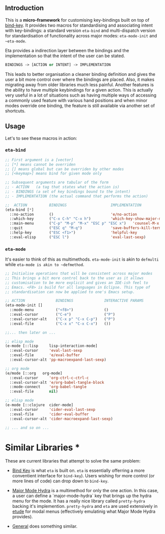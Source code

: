 #+AUTHOR:  Chris Zheng
#+EMAIL:   z@caudate.me
#+OPTIONS: toc:nil
#+STARTUP: showall

** Introduction

This is a *micro-framework* for customising key-bindings built on top of [[https://github.com/jwiegley/use-package/blob/master/bind-key.el][bind-key]]. It provides two macros for standardising and associating intent with key-bindings: a standard version ~eta-bind~ and multi-dispatch version for standardisation of functionality across major modes: ~eta-mode-init~ and ~~eta-mode~.


Eta provides a indirection layer between the bindings and the implementation so that the intent of the user can be stated. 

#+BEGIN_SRC emacs-lisp
BINDINGS -> [ACTION or INTENT] -> IMPLEMENTATION
#+END_SRC

This leads to better organisation a cleaner binding definition and gives the user a bit more control over where the bindings are placed. Also, it makes migrating away from older libraries much less painful. Another features is the ability to have multiple keybindings for a given action. This is actually very useful in a lot of situations such as having multiple ways of accessing a commonly used feature with various hand positions and when minor modes override one binding, the feature is still available via another set of shortcuts.

** Usage

Let's to see these macros in action:

*** ~eta-bind~

#+BEGIN_SRC emacs-lisp
;; First argument is a [vector]
;; [*] means cannot be overriden
;; [] means global but can be overriden by other modes
;; [<keymap>] means bind for given mode only

;; Subsequent arguments are tabular of the form
;; - ACTION   (a tag that states what the action is)
;; - BINDINGS (a set of key bindings bound to the intent)
;; - IMPLEMENTATION (the actual command that performs the action)

;;  ACTION          BINDINGS                    IMPLEMENTATION
(eta-bind [*]        
  ::no-action       ()                          'e/no-action                  ;; can be nothing
  ::which-key       ("C-x C-h" "C-x h")         'which-key-show-major-mode    ;; allow multi
  ::main-menu       ("C-p" "M-p" "M-x" "ESC p" "ESC x")   'counsel-M-x
  ::quit            ("ESC q" "M-q")             'save-buffers-kill-terminal
  ::help-key        ("ESC <f1>")                'helpful-key
  ::eval-elisp      ("ESC l")                   'eval-last-sexp)
#+END_SRC

*** ~eta-mode~

It's easier to think of this as multimethods. ~eta-mode-init~ is akin to ~defmulti~ while ~eta-mode is akin to ~defmethod~.

#+BEGIN_SRC emacs-lisp
;; Initialise operations that will be consistent across major modes
;; This brings a bit more control back to the user as it allows 
;; customisation to be more explicit and gives an IDE-ish feel to
;; Emacs. <F8> is build for all languages in Eclipse. This type of
;; standardisation can now be applied to one's Emacs setup.

;; ACTION              BINDINGS              INTERACTIVE PARAMS
(eta-mode-init []
  ::mode-menu          ("<f8>")              ()
  ::eval-cursor        ("C-e")               ("P")
  ::eval-cursor-alt    ("C-x p" "C-x C-p")   ("P")
  ::eval-file          ("C-x x" "C-x C-x")   ())
  
;;... then later on ...

;; elisp mode
(e-mode [::lisp     lisp-interaction-mode]
  ::eval-cursor     'eval-last-sexp
  ::eval-file       'e/eval-buffer
  ::eval-cursor-alt 'pp-macroexpand-last-sexp)

;; org mode
(e/mode [::org   org-mode]
  ::eval-cursor     'org-ctrl-c-ctrl-c
  ::eval-cursor-alt 'e/org-babel-tangle-block
  ::mode-connect    'org-babel-tangle
  ::eval-file       nil)

;; elisp mode
(e-mode [::clojure  cider-mode]
  ::eval-cursor     'cider-eval-last-sexp
  ::eval-file       'cider-eval-buffer
  ::eval-cursor-alt 'cider-macroexpand-last-sexp)
  
;; ... and so on ...
#+END_SRC


* Similar Libraries *

These are current libraries that attempt to solve the same problem:

- [[https://github.com/jwiegley/use-package/blob/master/bind-key.el][Bind Key]] is what ~eta~ is built on. ~eta~ is essentially offerring a more conventient interface for ~bind-key~). Users wishing for more control (or more lines of code) can drop down to ~bind-key~.

- [[https://github.com/jerrypnz/major-mode-hydra.el][Major Mode Hydra]] is a multimethod for only the one action. In this case, a user can define a `major-mode-hydra` key that brings up the hydra menu for the mode. It has a really nice library called ~pretty-hydra~ backing it's implemention. ~pretty-hydra~ and ~eta~ are used extensively in [[https://github.com/zcaudate/etude/blob/master/etude/core/etude-core-lisp.el#L37-L72][etude]] for modal menus (effectively emulatinig what Major Mode Hydra provides).

- [[https://github.com/noctuid/general.el][General]] does something similar.




